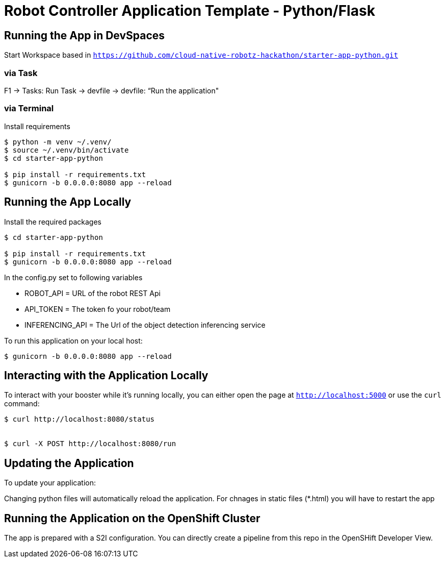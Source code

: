 = Robot Controller Application Template - Python/Flask

== Running the App in DevSpaces

Start Workspace based in `https://github.com/cloud-native-robotz-hackathon/starter-app-python.git`

=== via Task

F1 -> Tasks: Run Task -> devfile -> devfile: “Run the application"


=== via Terminal

Install requirements
[source,bash,options="nowrap",subs="attributes+"]
----
$ python -m venv ~/.venv/
$ source ~/.venv/bin/activate
$ cd starter-app-python

$ pip install -r requirements.txt
$ gunicorn -b 0.0.0.0:8080 app --reload
----



== Running the App Locally

Install the required packages

[source,bash,options="nowrap",subs="attributes+"]
----
$ cd starter-app-python

$ pip install -r requirements.txt
$ gunicorn -b 0.0.0.0:8080 app --reload
----


In the config.py set to following variables

- ROBOT_API = URL of the robot REST Api
- API_TOKEN = The token fo your robot/team
- INFERENCING_API = The Url of the object detection inferencing service


To run this application on your local host:

[source,bash,options="nowrap",subs="attributes+"]
----

$ gunicorn -b 0.0.0.0:8080 app --reload
----

== Interacting with the Application Locally

To interact with your booster while it's running locally, you can either open the page at `http://localhost:5000` or use the `curl` command:

[source,bash,options="nowrap",subs="attributes+"]
----
$ curl http://localhost:8080/status


$ curl -X POST http://localhost:8080/run

----


== Updating the Application
To update your application:

Changing python files will automatically reload the application. For chnages in static files (*.html) you will have to restart the app

== Running the Application on the OpenShift Cluster

The app is prepared with a S2I configuration. You can directly create a pipeline from this repo in the OpenSHift Developer View.
